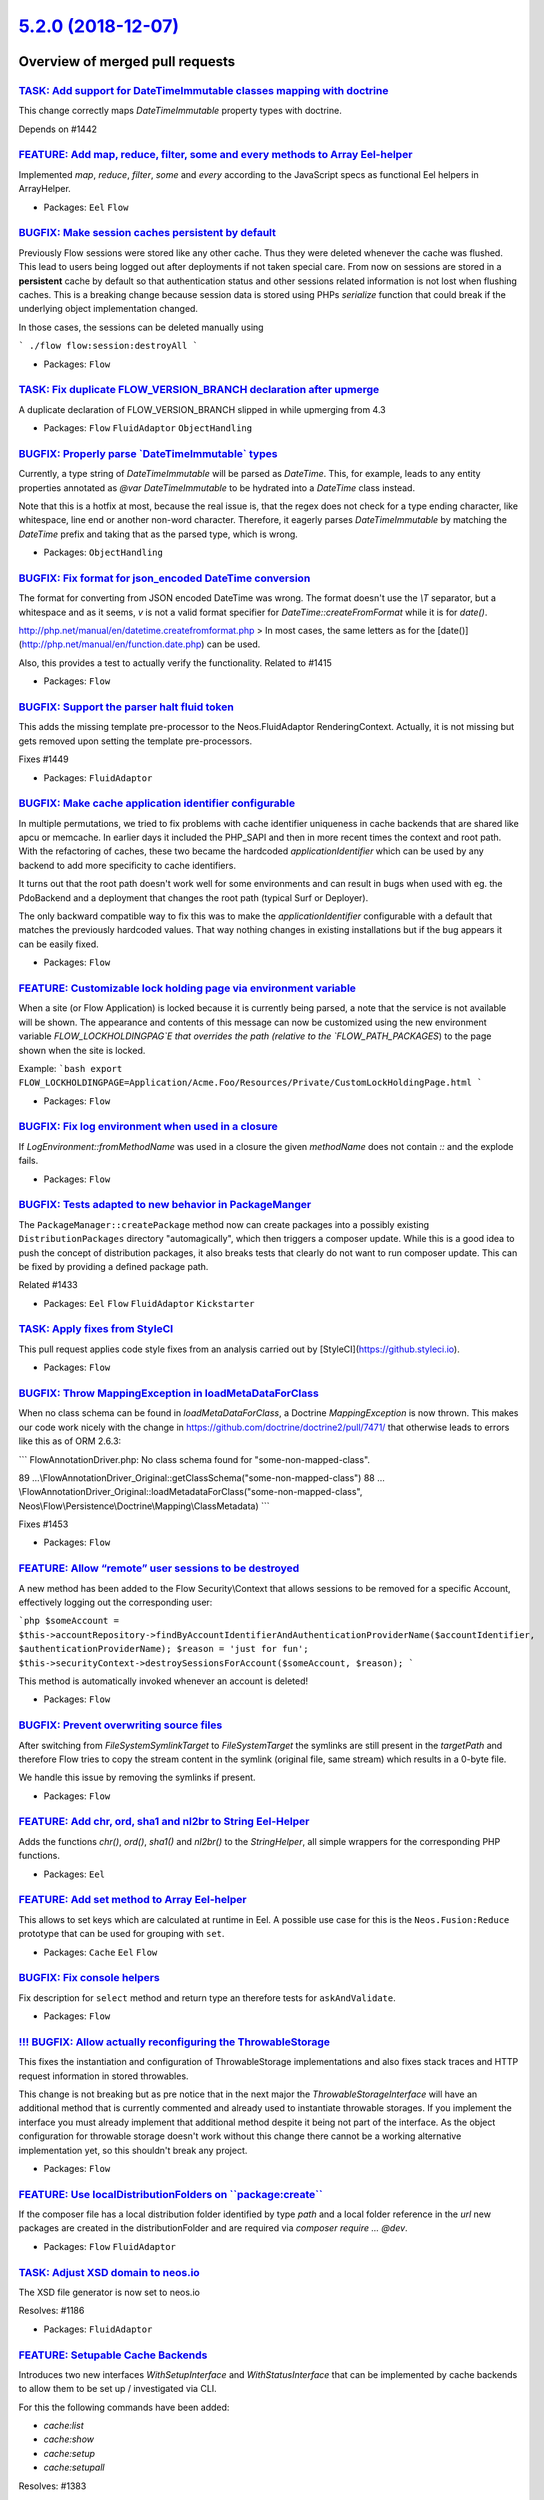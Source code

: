`5.2.0 (2018-12-07) <https://github.com/neos/flow-development-collection/releases/tag/5.2.0>`_
==============================================================================================

Overview of merged pull requests
~~~~~~~~~~~~~~~~~~~~~~~~~~~~~~~~

`TASK: Add support for DateTimeImmutable classes mapping with doctrine <https://github.com/neos/flow-development-collection/pull/1401>`_
----------------------------------------------------------------------------------------------------------------------------------------

This change correctly maps `DateTimeImmutable` property types with doctrine.

Depends on #1442

`FEATURE: Add map, reduce, filter, some and every methods to Array Eel-helper <https://github.com/neos/flow-development-collection/pull/1323>`_
-----------------------------------------------------------------------------------------------------------------------------------------------

Implemented `map`, `reduce`, `filter`, `some` and `every` according to the JavaScript specs as functional Eel helpers in ArrayHelper.

* Packages: ``Eel`` ``Flow``

`BUGFIX: Make session caches persistent by default <https://github.com/neos/flow-development-collection/pull/1460>`_
--------------------------------------------------------------------------------------------------------------------

Previously Flow sessions were stored like any other cache. Thus they were deleted whenever the cache was flushed. This lead to users being logged out after deployments if not taken special care.
From now on sessions are stored in a **persistent** cache by default so that authentication status and other sessions related information is not lost when flushing caches.
This is a breaking change because session data is stored using PHPs `serialize` function that could break if the underlying object implementation changed.

In those cases, the sessions can be deleted manually using

```
./flow flow:session:destroyAll
```

* Packages: ``Flow``

`TASK: Fix duplicate FLOW_VERSION_BRANCH declaration after upmerge <https://github.com/neos/flow-development-collection/pull/1462>`_
------------------------------------------------------------------------------------------------------------------------------------

A duplicate declaration of FLOW_VERSION_BRANCH slipped in while upmerging from 4.3

* Packages: ``Flow`` ``FluidAdaptor`` ``ObjectHandling``

`BUGFIX: Properly parse \`DateTimeImmutable\` types <https://github.com/neos/flow-development-collection/pull/1442>`_
---------------------------------------------------------------------------------------------------------------------

Currently, a type string of `DateTimeImmutable` will be parsed as `DateTime`. This, for example, leads to any entity properties annotated as `@var DateTimeImmutable` to be hydrated into a `DateTime` class instead.

Note that this is a hotfix at most, because the real issue is, that the regex does not check for a type ending character, like whitespace, line end or another non-word character. Therefore, it eagerly parses `DateTimeImmutable` by matching the `DateTime` prefix and taking that as the parsed type, which is wrong.

* Packages: ``ObjectHandling``

`BUGFIX: Fix format for json_encoded DateTime conversion <https://github.com/neos/flow-development-collection/pull/1438>`_
--------------------------------------------------------------------------------------------------------------------------

The format for converting from JSON encoded DateTime was wrong. The format doesn't use the `\\T` separator, but a whitespace and as it seems, `v` is not a valid format specifier for `DateTime::createFromFormat` while it is for `date()`.

http://php.net/manual/en/datetime.createfromformat.php
> In most cases, the same letters as for the [date()](http://php.net/manual/en/function.date.php) can be used.

Also, this provides a test to actually verify the functionality.
Related to #1415

* Packages: ``Flow``

`BUGFIX: Support the parser halt fluid token <https://github.com/neos/flow-development-collection/pull/1450>`_
--------------------------------------------------------------------------------------------------------------

This adds the missing template pre-processor to the Neos.FluidAdaptor RenderingContext.
Actually, it is not missing but gets removed upon setting the template pre-processors.

Fixes #1449

* Packages: ``FluidAdaptor``

`BUGFIX: Make cache application identifier configurable <https://github.com/neos/flow-development-collection/pull/1457>`_
-------------------------------------------------------------------------------------------------------------------------

In multiple permutations, we tried to fix problems with cache identifier
uniqueness in cache backends that are shared like apcu or memcache.
In earlier days it included the PHP_SAPI and then in more recent times
the context and root path. With the refactoring of caches, these two
became the hardcoded `applicationIdentifier` which can be used by
any backend to add more specificity to cache identifiers.

It turns out that the root path doesn't work well for some environments
and can result in bugs when used with eg. the PdoBackend and a
deployment that changes the root path (typical Surf or Deployer).

The only backward compatible way to fix this was to make the
`applicationIdentifier` configurable with a default that matches the
previously hardcoded values. That way nothing changes in existing
installations but if the bug appears it can be easily fixed.

* Packages: ``Flow``

`FEATURE: Customizable lock holding page via environment variable <https://github.com/neos/flow-development-collection/pull/1381>`_
-----------------------------------------------------------------------------------------------------------------------------------

When a site (or Flow Application) is locked because it is currently being parsed, a note that the service is not available will be shown. The appearance and contents of this message can now be customized using the new environment variable `FLOW_LOCKHOLDINGPAG`E that overrides the path (relative to the `FLOW_PATH_PACKAGES`) to the page shown when the site is locked.

Example:
```bash
export FLOW_LOCKHOLDINGPAGE=Application/Acme.Foo/Resources/Private/CustomLockHoldingPage.html
```

* Packages: ``Flow``

`BUGFIX: Fix log environment when used in a closure <https://github.com/neos/flow-development-collection/pull/1459>`_
---------------------------------------------------------------------------------------------------------------------

If `LogEnvironment::fromMethodName` was used in a closure the given `methodName` does not contain `::` and the explode fails.

* Packages: ``Flow``

`BUGFIX: Tests adapted to new behavior in PackageManger <https://github.com/neos/flow-development-collection/pull/1458>`_
-------------------------------------------------------------------------------------------------------------------------

The ``PackageManager::createPackage`` method now can create
packages into a possibly existing ``DistributionPackages``
directory "automagically", which then triggers a composer update.
While this is a good idea to push the concept of distribution packages, 
it also breaks tests that clearly do not want to run composer
update. This can be fixed by providing a defined package path.

Related #1433

* Packages: ``Eel`` ``Flow`` ``FluidAdaptor`` ``Kickstarter``

`TASK: Apply fixes from StyleCI <https://github.com/neos/flow-development-collection/pull/1455>`_
-------------------------------------------------------------------------------------------------

This pull request applies code style fixes from an analysis carried out by [StyleCI](https://github.styleci.io).

* Packages: ``Flow``

`BUGFIX: Throw MappingException in loadMetaDataForClass <https://github.com/neos/flow-development-collection/pull/1454>`_
-------------------------------------------------------------------------------------------------------------------------

When no class schema can be found in `loadMetaDataForClass`, a Doctrine
`MappingException` is now thrown. This makes our code work nicely with the
change in https://github.com/doctrine/doctrine2/pull/7471/ that otherwise
leads to errors like this as of ORM 2.6.3:

```
FlowAnnotationDriver.php: No class schema found for "some-non-mapped-class".

89 …\\FlowAnnotationDriver_Original::getClassSchema("some-non-mapped-class")
88 …\\FlowAnnotationDriver_Original::loadMetadataForClass("some-non-mapped-class", Neos\\Flow\\Persistence\\Doctrine\\Mapping\\ClassMetadata)
```

Fixes #1453

* Packages: ``Flow``

`FEATURE: Allow “remote” user sessions to be destroyed <https://github.com/neos/flow-development-collection/pull/1243>`_
----------------------------------------------------------------------------------------------------------------------------

A new method has been added to the Flow Security\\Context that allows sessions to be removed for a specific Account, effectively logging out the corresponding user:

```php
$someAccount = $this->accountRepository->findByAccountIdentifierAndAuthenticationProviderName($accountIdentifier, $authenticationProviderName);
$reason = 'just for fun';
$this->securityContext->destroySessionsForAccount($someAccount, $reason);
```

This method is automatically invoked whenever an account is deleted!

* Packages: ``Flow``

`BUGFIX: Prevent overwriting source files <https://github.com/neos/flow-development-collection/pull/196>`_
----------------------------------------------------------------------------------------------------------

After switching from `FileSystemSymlinkTarget` to `FileSystemTarget`
the symlinks are still present in the `targetPath` and therefore Flow
tries to copy the stream content in the symlink (original file, same
stream) which results in a 0-byte file.

We handle this issue by removing the symlinks if present.

* Packages: ``Flow``

`FEATURE: Add chr, ord, sha1 and nl2br to String Eel-Helper <https://github.com/neos/flow-development-collection/pull/1440>`_
-----------------------------------------------------------------------------------------------------------------------------

Adds the functions `chr()`, `ord()`, `sha1()` and `nl2br()` to the `StringHelper`, all simple wrappers for the corresponding PHP functions.

* Packages: ``Eel``

`FEATURE: Add set method to Array Eel-helper <https://github.com/neos/flow-development-collection/pull/1439>`_
--------------------------------------------------------------------------------------------------------------

This allows to set keys which are calculated at runtime in Eel. A possible use case for this
is the ``Neos.Fusion:Reduce`` prototype that can be used for grouping with ``set``.

* Packages: ``Cache`` ``Eel`` ``Flow``

`BUGFIX: Fix console helpers <https://github.com/neos/flow-development-collection/pull/1436>`_
----------------------------------------------------------------------------------------------

Fix description for ``select`` method and return type an therefore tests for ``askAndValidate``.

* Packages: ``Flow``

`!!! BUGFIX: Allow actually reconfiguring the ThrowableStorage <https://github.com/neos/flow-development-collection/pull/1422>`_
--------------------------------------------------------------------------------------------------------------------------------

This fixes the instantiation and configuration of ThrowableStorage
implementations and also fixes stack traces and HTTP request information
in stored throwables.

This change is not breaking but as pre notice that in the next major the
`ThrowableStorageInterface` will have an additional method that is currently
commented and already used to instantiate throwable storages.
If you implement the interface you must already implement that additional 
method despite it being not part of the interface. As the object configuration
for throwable storage doesn't work without this change there cannot be a
working alternative implementation yet, so this shouldn't break any project.

* Packages: ``Flow``

`FEATURE: Use localDistributionFolders on \`\`package:create\`\` <https://github.com/neos/flow-development-collection/pull/1433>`_
----------------------------------------------------------------------------------------------------------------------------------

If the composer file has a local distribution folder identified by type `path` and
a local folder reference in the `url` new packages are created in the
distributionFolder and are required via `composer require ... @dev`.

* Packages: ``Flow`` ``FluidAdaptor``

`TASK: Adjust XSD domain to neos.io <https://github.com/neos/flow-development-collection/pull/1187>`_
-----------------------------------------------------------------------------------------------------

The XSD file generator is now set to neos.io

Resolves: #1186

* Packages: ``FluidAdaptor``

`FEATURE: Setupable Cache Backends <https://github.com/neos/flow-development-collection/pull/1384>`_
----------------------------------------------------------------------------------------------------

Introduces two new interfaces `WithSetupInterface` and `WithStatusInterface`
that can be implemented by cache backends to allow them to be
set up / investigated via CLI.

For this the following commands have been added:

* `cache:list`
* `cache:show`
* `cache:setup`
* `cache:setupall`

Resolves: #1383

* Packages: ``Cache``

`TASK: Exception interfaces with HTTP status and reference code <https://github.com/neos/flow-development-collection/pull/1423>`_
---------------------------------------------------------------------------------------------------------------------------------

Allows implementing `Exceptions` that provide an HTTP status and/or a reference code for Flow exception handling without extending from the Flow base Exception implementation.

* Packages: ``Flow``

`TASK: Separate security context and authentication manager <https://github.com/neos/flow-development-collection/pull/1407>`_
-----------------------------------------------------------------------------------------------------------------------------

This contains a break up of the cross-dependency between
AuthenticationProviderManager and Security context.

First, a new TokenAndProviderFactory (with an interface) is
introduced to serve both the constructed tokens and providers
from the configuration. Additionally the session persistent
data was moved from the Context to the new SessionDataContainer
(marked internal). This makes the context a simple singleton to
the outside, avoiding duplication (security context injected
before the session was started would create a duplicate instance
without the session data (most notably some SQL security could
have that).

Additionally, it fixes ONE_PER_REQUEST CSRF protection tokens
which wouldn't correctly behave.

* Packages: ``Flow``

`TASK: Generate doctrine migrations with new abstract class <https://github.com/neos/flow-development-collection/pull/1429>`_
-----------------------------------------------------------------------------------------------------------------------------

The abstract doctrine migration class changed, the generated classes
used the deprecated abstract class.

The actual change is in https://github.com/neos/flow-development-collection/commit/`572d63a38198d35ef68a9e6e0a2473e55bd5006d <https://github.com/neos/flow-development-collection/commit/572d63a38198d35ef68a9e6e0a2473e55bd5006d>`_

Code cleanup is in https://github.com/neos/flow-development-collection/commit/`32420b7fe34d1801178f4e7a2722842b040b50bf <https://github.com/neos/flow-development-collection/commit/32420b7fe34d1801178f4e7a2722842b040b50bf>`_

* Packages: ``Flow``

`TASK: Security code refactoring <https://github.com/neos/flow-development-collection/pull/1389>`_
--------------------------------------------------------------------------------------------------

This is a comprehensive refactoring of internal code, nothing
should change on the outside.

Mostly reducing nested structures and complexity, breaking
up larger methods and avoiding complicated structures.

* Packages: ``Flow``

`BUGFIX: Avoid "wrong" error if Redis is unavailable <https://github.com/neos/flow-development-collection/pull/1431>`_
----------------------------------------------------------------------------------------------------------------------

At least when running unit tests for the `MultiBackend` the `connect()`
call raises an error that circumvents exception handling and breaks
correct execution.

* Packages: ``Cache`` ``Flow``

`TASK: Enable checking of unused imports in styleci <https://github.com/neos/flow-development-collection/pull/1417>`_
---------------------------------------------------------------------------------------------------------------------

`BUGFIX: Add nullable parameter detection <https://github.com/neos/flow-development-collection/pull/1388>`_
-----------------------------------------------------------------------------------------------------------

Nullable paramters (type prepended with `?`) were introduced with PHP 7.1
see https://secure.php.net/manual/en/migration71.new-features.php#migration71.new-features.nullable-types

We need to support a syntax like `functionName(?string $param)`. Without this fix, this function will get extended as `functionName(string $param)`, which is incompatible.

Starting with PHP 7.1 `functionName(string $param = null)` can also be written as `functionName(?string $param = null)` (but not as ~~`functionName(?string $param)`~~).

For the upmerge with Flow >= 5.0, the PHP version check in line 275 can be removed since at least PHP 7.1 is required there.

* Packages: ``Flow``

`TASK: Remove Readme.rst & Upgrading.rst from "installer essentials" <https://github.com/neos/flow-development-collection/pull/1427>`_
--------------------------------------------------------------------------------------------------------------------------------------

This removes Readme.rst and Upgrading.rst from the "installer essentials"
in Neos.Flow. The information contained here is available in the
documentation and/or redundant.

Removing them "frees" those files up for use by developers, no longer
overriding those files in the project root.

Fixes https://github.com/neos/neos-development-collection/issues/1856

* Packages: ``Flow``

`BUGFIX: Fix errors on master that were caused by duplicated definition of viewHelper attribute <https://github.com/neos/flow-development-collection/pull/1428>`_
-----------------------------------------------------------------------------------------------------------------------------------------------------------------

* Packages: ``Flow`` ``FluidAdaptor``

`TASK: Fix typo in @see annotation <https://github.com/neos/flow-development-collection/pull/1425>`_
----------------------------------------------------------------------------------------------------

* Packages: ``Flow`` ``FluidAdaptor``

`TASK: Support converting from json_serialized DateTime <https://github.com/neos/flow-development-collection/pull/1415>`_
-------------------------------------------------------------------------------------------------------------------------

This change adds support for converting values that are received from serializing a DateTimeInterface object with `json_serialize`.
If the source array contains a property 'timezone_type' the source date string is assumed to be in the internal serialization format, which is "Y-m-d\\TH:i:s.v" without timezone information, since the timezone is provided in the additional 'timezone' property.

Related to https://github.com/neos/Neos.EventSourcing/issues/181

* Packages: ``Flow``

`Apply fixes from StyleCI <https://github.com/neos/flow-development-collection/pull/1421>`_
-------------------------------------------------------------------------------------------

This pull request applies code style fixes from an analysis carried out by [StyleCI](https://github.styleci.io).

* Packages: ``Cache`` ``Eel`` ``Flow`` ``FluidAdaptor``

`TASK: Enable short array syntax checking in styleci <https://github.com/neos/flow-development-collection/pull/1419>`_
----------------------------------------------------------------------------------------------------------------------

* Packages: ``Flow``

`TASK: Convert arrays to short array syntax <https://github.com/neos/flow-development-collection/pull/1420>`_
-------------------------------------------------------------------------------------------------------------

This pull request applies code style fixes from an analysis carried out by [StyleCI](https://github.styleci.io).

* Packages: ``Cache`` ``Files`` ``Flow`` ``FluidAdaptor`` ``Kickstarter`` ``ObjectHandling`` ``Schema`` ``Unicode``

`TASK: Enrich log messages with environment <https://github.com/neos/flow-development-collection/pull/1408>`_
-------------------------------------------------------------------------------------------------------------

Enriches log messages of severity > debug with log environment.

* Packages: ``Flow``

`TASK: Economize use of settings <https://github.com/neos/flow-development-collection/pull/1406>`_
--------------------------------------------------------------------------------------------------

Removes settings injection when the settings are actually not used
and keep the only necessary subset of settings and not all of it.

* Packages: ``Flow``

`FEATURE: Support HTML5 dialog method <https://github.com/neos/flow-development-collection/pull/1396>`_
-------------------------------------------------------------------------------------------------------

Update to support 'dialog' method used in HTML5 <dialog> element
eg. `<form method="dialog" ...>`

[See form submission point 20.](https://html.spec.whatwg.org/multipage/form-control-infrastructure.html#form-submission-2)

* Packages: ``FluidAdaptor``

`BUGFIX: Enable maxlength for the form.textarea viewhelper <https://github.com/neos/flow-development-collection/pull/1412>`_
----------------------------------------------------------------------------------------------------------------------------

Bugfix because it is possible to configure a maxlength in the form framework, but this leads to an exception. I didn't realize there was no maxlength when I put it in form framework and the reviewers didn't notice either, so now it is required to have it in the viewhelper.

maxlength in textarea is possible since html5 and is supported by all major browsers including IE since 10 ;)

**Checklist**

- [x] Code follows the PSR-2 coding style
- [x] Tests have been created, run and adjusted as needed
- [x] The PR is created against the [lowest maintained branch](https://www.neos.io/features/release-roadmap.html)

* Packages: ``Flow`` ``FluidAdaptor``

`FEATURE: Add maxlength to TextArea view helper <https://github.com/neos/flow-development-collection/pull/1416>`_
-----------------------------------------------------------------------------------------------------------------

This adds support for the `maxlength` property to `TextArea`.

Related to https://github.com/neos/form/issues/87

* Packages: ``FluidAdaptor``

`BUGFIX: Correct naming for setting <https://github.com/neos/flow-development-collection/pull/1413>`_
-----------------------------------------------------------------------------------------------------

Resolves: #1409

**Checklist**

- [x] Code follows the PSR-2 coding style
- [x] Tests have been created, run and adjusted as needed
- [x] The PR is created against the [lowest maintained branch](https://www.neos.io/features/release-roadmap.html)

`TASK: Make ContentStream easier to use <https://github.com/neos/flow-development-collection/pull/1402>`_
---------------------------------------------------------------------------------------------------------

This adds a new named constructor `fromContents()` to the `ContentStream` class making
it easier to instantiate it from a given string.

* Packages: ``Flow``

`FEATURE: Introduce an utility to add log environment from method name <https://github.com/neos/flow-development-collection/pull/1399>`_
----------------------------------------------------------------------------------------------------------------------------------------

This utility can be used to easily add the logging environment to log
messages using the PSR compatible logger.

Example:

```
$logger->debug('Running sub process loop.', LogEnvironment::fromMethodName(__METHOD__));
```

* Packages: ``Flow``

`TASK: Deprecate LoggerFactory and ThrowableLoggerInterface <https://github.com/neos/flow-development-collection/pull/1403>`_
-----------------------------------------------------------------------------------------------------------------------------

Both are just consequences of already existing deprecations and were
overseen when the rest was deprecated. They should be removed with the
rest of the legacy logging in the next major.

* Packages: ``Flow``

`TASK: Make HTTP application token static compiled <https://github.com/neos/flow-development-collection/pull/1405>`_
--------------------------------------------------------------------------------------------------------------------

This should increase performance in cases version output is configured
(which is the default) as that requires accessing the composer.lock
file and parsing for the respective version.

* Packages: ``Flow``

`TASK: Fix phpunit coverage reports <https://github.com/neos/flow-development-collection/pull/1400>`_
-----------------------------------------------------------------------------------------------------

Fixes: #1397

`TASK: Update symfony/dom-crawler requirement from ~4.0.0 to ~4.1.5 <https://github.com/neos/flow-development-collection/pull/1398>`_
-------------------------------------------------------------------------------------------------------------------------------------

Updates the requirements on [symfony/dom-crawler](https://github.com/symfony/dom-crawler) to permit the latest version.

* Packages: ``Flow``

`TASK: Require composer autoloader in entry scripts <https://github.com/neos/flow-development-collection/pull/1393>`_
---------------------------------------------------------------------------------------------------------------------

Instead of requiring the bootstrap class file and
then requiring Composer autoloader in the Bootstrap constructor,
we can require the autoloader early in the two entry scripts.

This makes it possible to set FLOW_CONTEXT through .env files
e.g with packages like `helhum/dotenv-connector`

* Packages: ``Flow``

` BUGFIX: doctrine:migrationgenerate won't move file to selected package  <https://github.com/neos/flow-development-collection/pull/1394>`_
-------------------------------------------------------------------------------------------------------------------------------------------

Fixes an issue where running doctrine:migrationgenerate would never move the migration-file to the selected package. After doctrine:migrationgenerate has generated a migration, it asks whether the migration-file should be moved to a specific package. No matter what you choose, it would assume you chose "Don't Move".

Also fixes two related issues in the ConsoleOutput's select method:
- Wrong typehint on $default, breaking the default answer functionality
- Wrong phpdoc typehint on $attempts, as it is an integer, not a boolean.

I added a testcase and modified a couple of other testcases for the ConsoleOutput as well.

* Packages: ``Flow``

`[TASK] Remove incorrect folder structure example <https://github.com/neos/flow-development-collection/pull/1392>`_
-------------------------------------------------------------------------------------------------------------------

The `Object Management` chapter contained two examples of the former `Classes` file structure, that included *VendorName* and *PackageName*.
* Packages: ``Flow``

`FEATURE: Make fizzle filter operations capable of dealing with arrays <https://github.com/neos/flow-development-collection/pull/1082>`_
----------------------------------------------------------------------------------------------------------------------------------------

This commit amends the implementation for the ``^=``, ``$=`` and ``*=`` fizzle operators by checking if the given property is an array and if so, checking whether the filter matches in the following way:

* ``*=`` matches if the array contains an item that matches the filter string exactly.

* ``^=`` matches if the array's first item matches the filter string exactly.

* ``$=`` matches if the array's last item matches the filter string exactly.

If the given property is not an array the filter operations behave the same way as before.

* Packages: ``Eel`` ``Flow``

`BUGFIX: Allow nullable constructor arguments <https://github.com/neos/flow-development-collection/pull/1358>`_
---------------------------------------------------------------------------------------------------------------

In PropertyMapper checks if the $targetType is nullable and the given source, too. If this is true, return null. Also, in ReflectionService, the annotated type is properly expanded when annotated with '|null' or 'null|'.

**Checklist**

- [x] Code follows the PSR-2 coding style
- [x] Tests have been created, run and adjusted as needed
- [x] The PR is created against the [lowest maintained branch](https://www.neos.io/features/release-roadmap.html)

Alternative push for #1353

Fixes #1361

* Packages: ``Flow``

`BUGFIX: correctly handle 410 redirect exceptions <https://github.com/neos/flow-development-collection/pull/1387>`_
-------------------------------------------------------------------------------------------------------------------

The redirect package throws exceptions on 410, but currently they are not caught, the way 404 exceptions are handled.

**Checklist**

- [x] Code follows the PSR-2 coding style
- [ ] Tests have been created, run and adjusted as needed
- [x] The PR is created against the [lowest maintained branch](https://www.neos.io/features/release-roadmap.html)

* Packages: ``Flow``

`TASK: Verify that FormViewHelpers outside of Form work <https://github.com/neos/flow-development-collection/pull/1380>`_
-------------------------------------------------------------------------------------------------------------------------

Resolves #583 

* Packages: ``Flow`` ``FluidAdaptor``

`BUGFIX: Extend the expected exceptions for missing templates and sections <https://github.com/neos/flow-development-collection/pull/1378>`_
--------------------------------------------------------------------------------------------------------------------------------------------

typo3fluid/fluid expects specific exceptions to be thrown to implement
the feature of optional sections and partials. Neos.FluidAdaptor has to
throw these exceptions or derivates of them. Otherwise the exceptions won't
be catched and displayed to the user.

fixes: #1347 

Follow-Up for #1348 with correct target.

* Packages: ``Flow`` ``FluidAdaptor``

`Revert "BUGFIX: Extend the expected exceptions for missing templates and sections" <https://github.com/neos/flow-development-collection/pull/1379>`_
-----------------------------------------------------------------------------------------------------------------------------------------------------

Reverts neos/flow-development-collection#1348

* Packages: ``FluidAdaptor``

`BUGFIX: Extend the expected exceptions for missing templates and sections <https://github.com/neos/flow-development-collection/pull/1348>`_
--------------------------------------------------------------------------------------------------------------------------------------------

typo3fluid/fluid expects specific exceptions to be thrown to implement
the feature of optional sections and partials. Neos.FluidAdaptor has to
throw these exceptions or derivates of them. Otherwise the exceptions won't
be catched and displayed to the user.

fixes: #1347

**What I did**

I implemented solution 1 from the issue

**How I did it**

I made the exceptions shipped with FluidAdaptor inherit from the expected ones from typo3fluid/fluid

**How to verify it**

Try to reproduce the issue after applying the patch

**Checklist**

- [X] Code follows the PSR-2 coding style
- [ ] Tests have been created, run and adjusted as needed
- [X] The PR is created against the [lowest maintained branch](https://www.neos.io/features/release-roadmap.html)

* Packages: ``Flow`` ``FluidAdaptor``

`Detailed log <https://github.com/neos/flow-development-collection/compare/5.1.0...5.2.0>`_
~~~~~~~~~~~~~~~~~~~~~~~~~~~~~~~~~~~~~~~~~~~~~~~~~~~~~~~~~~~~~~~~~~~~~~~~~~~~~~~~~~~~~~~~~~~

